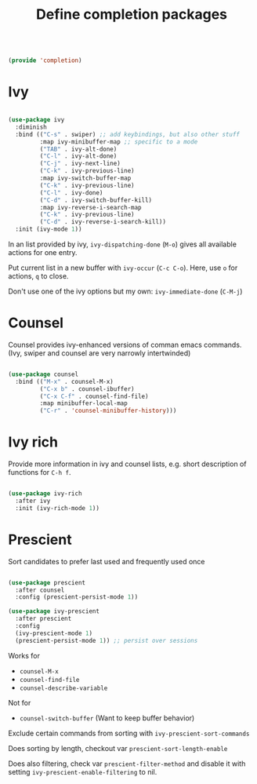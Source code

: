 #+TITLE: Define completion packages
#+PROPERTY: header-args:emacs-lisp :tangle ~/.emacs.d/lisp/completion.el

#+begin_src emacs-lisp
  
  (provide 'completion)
  
#+end_src

* Ivy

#+begin_src emacs-lisp
  
  (use-package ivy
    :diminish
    :bind (("C-s" . swiper) ;; add keybindings, but also other stuff
           :map ivy-minibuffer-map ;; specific to a mode
           ("TAB" . ivy-alt-done)	
           ("C-l" . ivy-alt-done)
           ("C-j" . ivy-next-line)
           ("C-k" . ivy-previous-line)
           :map ivy-switch-buffer-map
           ("C-k" . ivy-previous-line)
           ("C-l" . ivy-done)
           ("C-d" . ivy-switch-buffer-kill)
           :map ivy-reverse-i-search-map
           ("C-k" . ivy-previous-line)
           ("C-d" . ivy-reverse-i-search-kill))
    :init (ivy-mode 1))
  
#+end_src

In an  list provided by ivy, ~ivy-dispatching-done~ (~M-o~) gives all available actions for one entry.

Put current list in a new buffer with ~ivy-occur~ (~C-c C-o~). Here, use ~o~ for actions, ~q~ to close.

Don't use one of the ivy options but my own: ~ivy-immediate-done~ (~C-M-j~)

* Counsel

Counsel provides ivy-enhanced versions of comman emacs commands. (Ivy, swiper and counsel are very narrowly intertwinded)

#+begin_src emacs-lisp
  
  (use-package counsel
    :bind (("M-x" . counsel-M-x)
           ("C-x b" . counsel-ibuffer)
           ("C-x C-f" . counsel-find-file)
           :map minibuffer-local-map
           ("C-r" . 'counsel-minibuffer-history)))
  
#+end_src

* Ivy rich

Provide more information in ivy and counsel lists, e.g. short description of functions for ~C-h f~.

#+begin_src emacs-lisp
  
  (use-package ivy-rich
    :after ivy
    :init (ivy-rich-mode 1))
  
#+end_src

* Prescient

Sort candidates to prefer last used and frequently used once

#+begin_src emacs-lisp
  
  (use-package prescient
    :after counsel
    :config (prescient-persist-mode 1))
  
  (use-package ivy-prescient
    :after prescient
    :config
    (ivy-prescient-mode 1)
    (prescient-persist-mode 1)) ;; persist over sessions
  
#+end_src

Works for
- ~counsel-M-x~
- ~counsel-find-file~
- ~counsel-describe-variable~
Not for
- ~counsel-switch-buffer~ (Want to keep buffer behavior)

Exclude certain commands from sorting with ~ivy-prescient-sort-commands~

Does sorting by length, checkout var ~prescient-sort-length-enable~

Does also filtering, check var ~prescient-filter-method~ and disable it with setting ~ivy-prescient-enable-filtering~ to nil.
